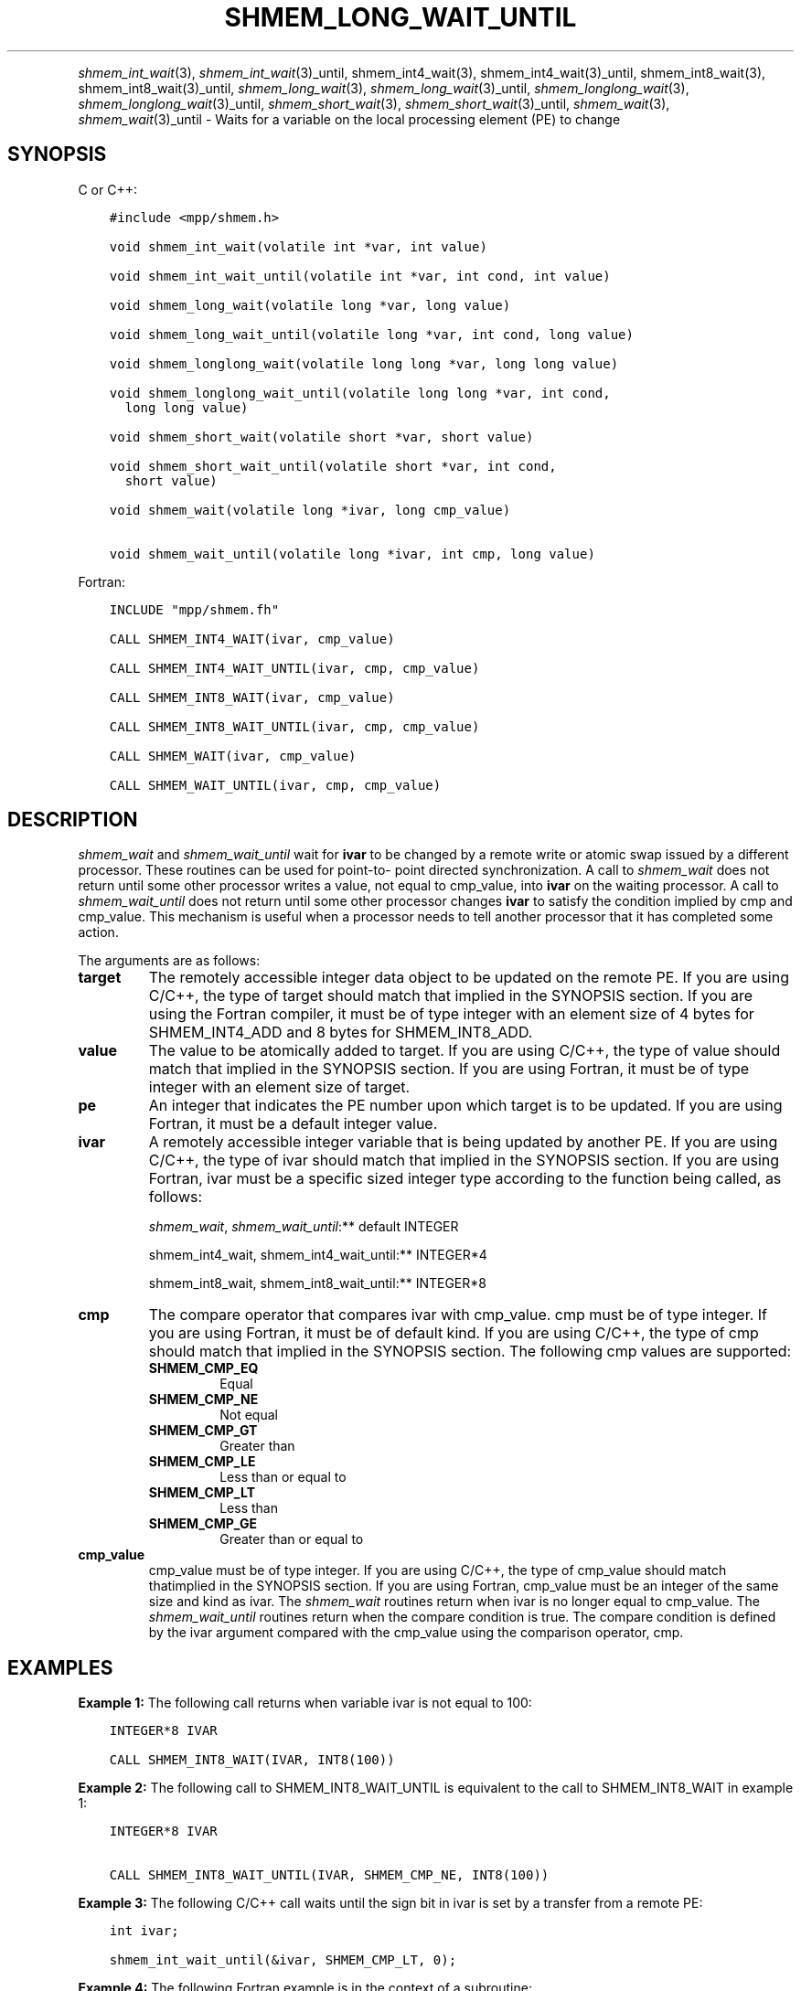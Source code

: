 .\" Man page generated from reStructuredText.
.
.TH "SHMEM_LONG_WAIT_UNTIL" "3" "Apr 08, 2024" "" "Open MPI"
.
.nr rst2man-indent-level 0
.
.de1 rstReportMargin
\\$1 \\n[an-margin]
level \\n[rst2man-indent-level]
level margin: \\n[rst2man-indent\\n[rst2man-indent-level]]
-
\\n[rst2man-indent0]
\\n[rst2man-indent1]
\\n[rst2man-indent2]
..
.de1 INDENT
.\" .rstReportMargin pre:
. RS \\$1
. nr rst2man-indent\\n[rst2man-indent-level] \\n[an-margin]
. nr rst2man-indent-level +1
.\" .rstReportMargin post:
..
.de UNINDENT
. RE
.\" indent \\n[an-margin]
.\" old: \\n[rst2man-indent\\n[rst2man-indent-level]]
.nr rst2man-indent-level -1
.\" new: \\n[rst2man-indent\\n[rst2man-indent-level]]
.in \\n[rst2man-indent\\n[rst2man-indent-level]]u
..
.INDENT 0.0
.INDENT 3.5
.UNINDENT
.UNINDENT
.sp
\fI\%shmem_int_wait\fP(3), \fI\%shmem_int_wait\fP(3)_until,
shmem_int4_wait(3), shmem_int4_wait(3)_until,
shmem_int8_wait(3), shmem_int8_wait(3)_until,
\fI\%shmem_long_wait\fP(3), \fI\%shmem_long_wait\fP(3)_until,
\fI\%shmem_longlong_wait\fP(3), \fI\%shmem_longlong_wait\fP(3)_until,
\fI\%shmem_short_wait\fP(3), \fI\%shmem_short_wait\fP(3)_until,
\fI\%shmem_wait\fP(3), \fI\%shmem_wait\fP(3)_until \- Waits for a variable on the
local processing element (PE) to change
.SH SYNOPSIS
.sp
C or C++:
.INDENT 0.0
.INDENT 3.5
.sp
.nf
.ft C
#include <mpp/shmem.h>

void shmem_int_wait(volatile int *var, int value)

void shmem_int_wait_until(volatile int *var, int cond, int value)

void shmem_long_wait(volatile long *var, long value)

void shmem_long_wait_until(volatile long *var, int cond, long value)

void shmem_longlong_wait(volatile long long *var, long long value)

void shmem_longlong_wait_until(volatile long long *var, int cond,
  long long value)

void shmem_short_wait(volatile short *var, short value)

void shmem_short_wait_until(volatile short *var, int cond,
  short value)

void shmem_wait(volatile long *ivar, long cmp_value)

void shmem_wait_until(volatile long *ivar, int cmp, long value)
.ft P
.fi
.UNINDENT
.UNINDENT
.sp
Fortran:
.INDENT 0.0
.INDENT 3.5
.sp
.nf
.ft C
INCLUDE "mpp/shmem.fh"

CALL SHMEM_INT4_WAIT(ivar, cmp_value)

CALL SHMEM_INT4_WAIT_UNTIL(ivar, cmp, cmp_value)

CALL SHMEM_INT8_WAIT(ivar, cmp_value)

CALL SHMEM_INT8_WAIT_UNTIL(ivar, cmp, cmp_value)

CALL SHMEM_WAIT(ivar, cmp_value)

CALL SHMEM_WAIT_UNTIL(ivar, cmp, cmp_value)
.ft P
.fi
.UNINDENT
.UNINDENT
.SH DESCRIPTION
.sp
\fI\%shmem_wait\fP and \fI\%shmem_wait_until\fP wait for \fBivar\fP to be changed by a
remote write or atomic swap issued by a different processor. These
routines can be used for point\-to\- point directed synchronization. A
call to \fI\%shmem_wait\fP does not return until some other processor writes a
value, not equal to cmp_value, into \fBivar\fP on the waiting processor. A
call to \fI\%shmem_wait_until\fP does not return until some other processor
changes \fBivar\fP to satisfy the condition implied by cmp and cmp_value.
This mechanism is useful when a processor needs to tell another
processor that it has completed some action.
.sp
The arguments are as follows:
.INDENT 0.0
.TP
.B target
The remotely accessible integer data object to be updated on the
remote PE. If you are using C/C++, the type of target should match
that implied in the SYNOPSIS section. If you are using the Fortran
compiler, it must be of type integer with an element size of 4 bytes
for SHMEM_INT4_ADD and 8 bytes for SHMEM_INT8_ADD.
.TP
.B value
The value to be atomically added to target. If you are using C/C++,
the type of value should match that implied in the SYNOPSIS section.
If you are using Fortran, it must be of type integer with an element
size of target.
.TP
.B pe
An integer that indicates the PE number upon which target is to be
updated. If you are using Fortran, it must be a default integer
value.
.TP
.B ivar
A remotely accessible integer variable that is being updated by
another PE. If you are using C/C++, the type of ivar should match
that implied in the SYNOPSIS section. If you are using Fortran, ivar
must be a specific sized integer type according to the function being
called, as follows:
.sp
\fI\%shmem_wait\fP, \fI\%shmem_wait_until\fP:** default INTEGER
.sp
shmem_int4_wait, shmem_int4_wait_until:** INTEGER*4
.sp
shmem_int8_wait, shmem_int8_wait_until:** INTEGER*8
.TP
.B cmp
The compare operator that compares ivar with cmp_value. cmp must be
of type integer. If you are using Fortran, it must be of default
kind. If you are using C/C++, the type of cmp should match that
implied in the SYNOPSIS section. The following cmp values are
supported:
.INDENT 7.0
.TP
.B SHMEM_CMP_EQ
Equal
.TP
.B SHMEM_CMP_NE
Not equal
.TP
.B SHMEM_CMP_GT
Greater than
.TP
.B SHMEM_CMP_LE
Less than or equal to
.TP
.B SHMEM_CMP_LT
Less than
.TP
.B SHMEM_CMP_GE
Greater than or equal to
.UNINDENT
.TP
.B cmp_value
cmp_value must be of type integer. If you are using C/C++, the type
of cmp_value should match thatimplied in the SYNOPSIS section. If you
are using Fortran, cmp_value must be an integer of the same size and
kind as ivar. The \fI\%shmem_wait\fP routines return when ivar is no longer
equal to cmp_value. The \fI\%shmem_wait_until\fP routines return when the
compare condition is true. The compare condition is defined by the
ivar argument compared with the cmp_value using the comparison
operator, cmp.
.UNINDENT
.SH EXAMPLES
.sp
\fBExample 1:\fP The following call returns when variable ivar is not
equal to 100:
.INDENT 0.0
.INDENT 3.5
.sp
.nf
.ft C
INTEGER*8 IVAR

CALL SHMEM_INT8_WAIT(IVAR, INT8(100))
.ft P
.fi
.UNINDENT
.UNINDENT
.sp
\fBExample 2:\fP The following call to SHMEM_INT8_WAIT_UNTIL is equivalent
to the call to SHMEM_INT8_WAIT in example 1:
.INDENT 0.0
.INDENT 3.5
.sp
.nf
.ft C
INTEGER*8 IVAR

CALL SHMEM_INT8_WAIT_UNTIL(IVAR, SHMEM_CMP_NE, INT8(100))
.ft P
.fi
.UNINDENT
.UNINDENT
.sp
\fBExample 3:\fP The following C/C++ call waits until the sign bit in ivar
is set by a transfer from a remote PE:
.INDENT 0.0
.INDENT 3.5
.sp
.nf
.ft C
int ivar;

shmem_int_wait_until(&ivar, SHMEM_CMP_LT, 0);
.ft P
.fi
.UNINDENT
.UNINDENT
.sp
\fBExample 4:\fP The following Fortran example is in the context of a
subroutine:
.INDENT 0.0
.INDENT 3.5
.sp
.nf
.ft C
SUBROUTINE EXAMPLE()
  INTEGER FLAG_VAR
  COMMON/FLAG/FLAG_VAR
  . . .
  FLAG_VAR = FLAG_VALUE ! initialize the event variable
  . . .
  IF (FLAG_VAR .EQ. FLAG_VALUE) THEN
    CALL SHMEM_WAIT(FLAG_VAR, FLAG_VALUE)
  ENDIF
  FLAG_VAR = FLAG_VALUE ! reset the event variable for next time
  . . .
END
.ft P
.fi
.UNINDENT
.UNINDENT
.sp
\fBSEE ALSO:\fP
.INDENT 0.0
.INDENT 3.5
\fIintro_shmem\fP(3) \fIshmem_put\fP(3)
.UNINDENT
.UNINDENT
.SH COPYRIGHT
2003-2024, The Open MPI Community
.\" Generated by docutils manpage writer.
.
